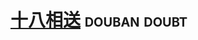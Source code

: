 * [[https://book.douban.com/subject/2979012/][十八相送]]                                                     :douban:doubt:

